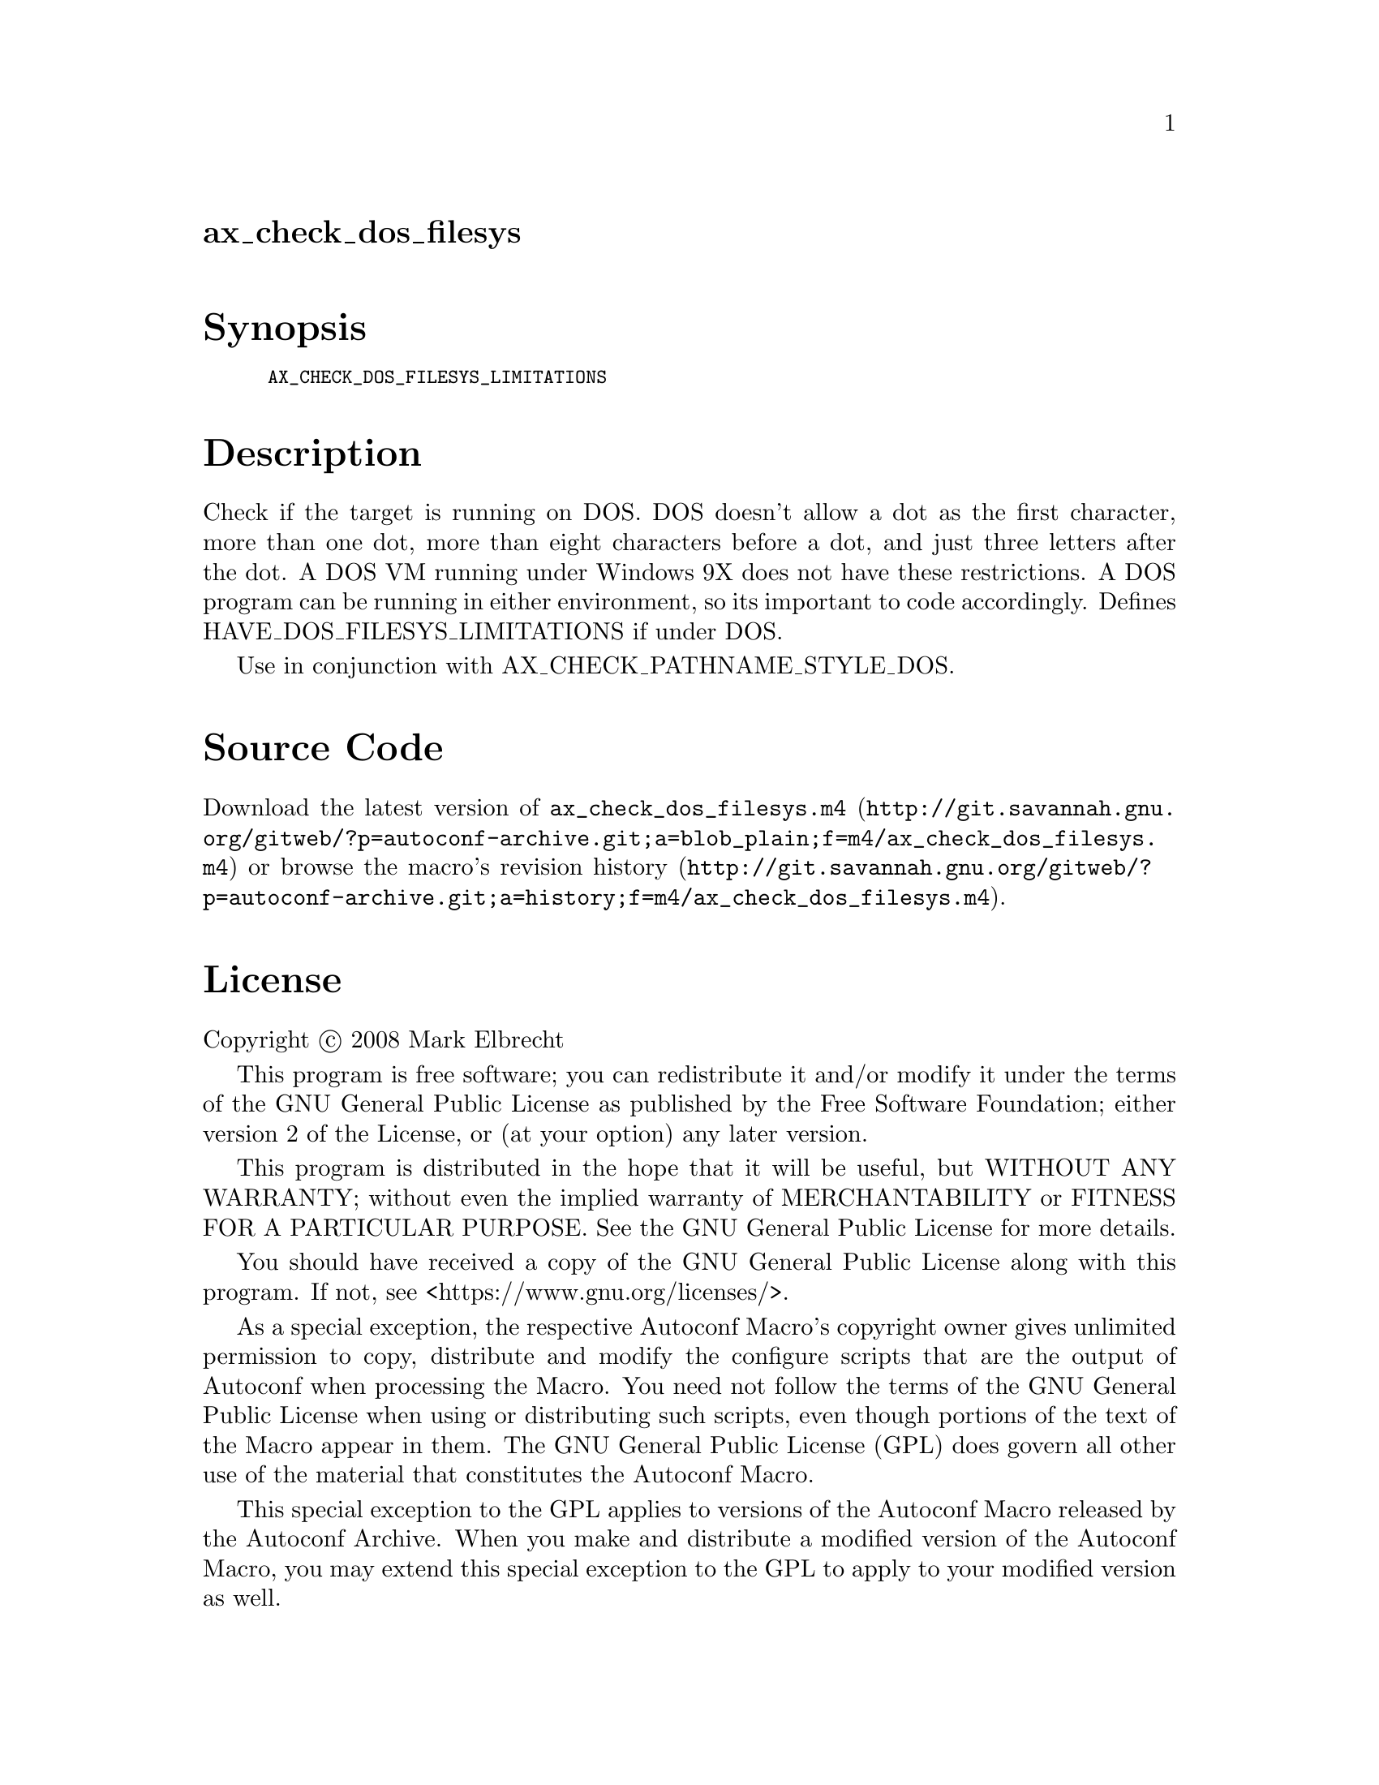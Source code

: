 @node ax_check_dos_filesys
@unnumberedsec ax_check_dos_filesys

@majorheading Synopsis

@smallexample
AX_CHECK_DOS_FILESYS_LIMITATIONS
@end smallexample

@majorheading Description

Check if the target is running on DOS. DOS doesn't allow a dot as the
first character, more than one dot, more than eight characters before a
dot, and just three letters after the dot. A DOS VM running under
Windows 9X does not have these restrictions. A DOS program can be
running in either environment, so its important to code accordingly.
Defines HAVE_DOS_FILESYS_LIMITATIONS if under DOS.

Use in conjunction with AX_CHECK_PATHNAME_STYLE_DOS.

@majorheading Source Code

Download the
@uref{http://git.savannah.gnu.org/gitweb/?p=autoconf-archive.git;a=blob_plain;f=m4/ax_check_dos_filesys.m4,latest
version of @file{ax_check_dos_filesys.m4}} or browse
@uref{http://git.savannah.gnu.org/gitweb/?p=autoconf-archive.git;a=history;f=m4/ax_check_dos_filesys.m4,the
macro's revision history}.

@majorheading License

@w{Copyright @copyright{} 2008 Mark Elbrecht}

This program is free software; you can redistribute it and/or modify it
under the terms of the GNU General Public License as published by the
Free Software Foundation; either version 2 of the License, or (at your
option) any later version.

This program is distributed in the hope that it will be useful, but
WITHOUT ANY WARRANTY; without even the implied warranty of
MERCHANTABILITY or FITNESS FOR A PARTICULAR PURPOSE. See the GNU General
Public License for more details.

You should have received a copy of the GNU General Public License along
with this program. If not, see <https://www.gnu.org/licenses/>.

As a special exception, the respective Autoconf Macro's copyright owner
gives unlimited permission to copy, distribute and modify the configure
scripts that are the output of Autoconf when processing the Macro. You
need not follow the terms of the GNU General Public License when using
or distributing such scripts, even though portions of the text of the
Macro appear in them. The GNU General Public License (GPL) does govern
all other use of the material that constitutes the Autoconf Macro.

This special exception to the GPL applies to versions of the Autoconf
Macro released by the Autoconf Archive. When you make and distribute a
modified version of the Autoconf Macro, you may extend this special
exception to the GPL to apply to your modified version as well.
